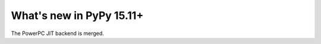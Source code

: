 =========================
What's new in PyPy 15.11+
=========================

.. this is a revision shortly after release-15.11.0
.. startrev: d924723d483b

.. branch: ppc-updated-backend

The PowerPC JIT backend is merged.

.. branch: osx-libffi
